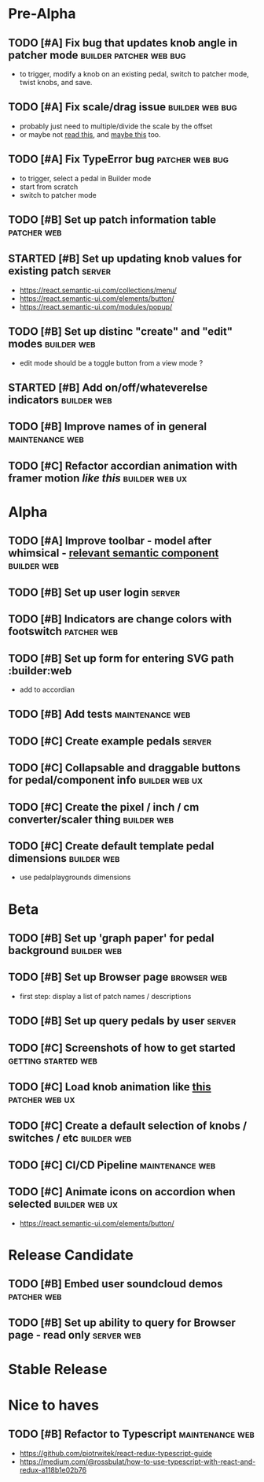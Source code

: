 * Pre-Alpha
** TODO [#A] Fix bug that updates knob angle in patcher mode :builder:patcher:web:bug:
   - to trigger, modify a knob on an existing pedal, switch to patcher mode, twist knobs, and save. 
** TODO [#A] Fix scale/drag issue                           :builder:web:bug:
   - probably just need to multiple/divide the scale by the offset
   - or maybe not [[https://www.eleqtriq.com/2010/05/css-3d-matrix-transformations/][read this]], and [[http://www.useragentman.com/blog/2011/01/07/css3-matrix-transform-for-the-mathematically-challenged/][maybe this]] too.
** TODO [#A] Fix TypeError bug                              :patcher:web:bug:
   - to trigger, select a pedal in Builder mode
   - start from scratch
   - switch to patcher mode
** TODO [#B] Set up patch information table                     :patcher:web:
** STARTED [#B] Set up updating knob values for existing patch       :server:
   - https://react.semantic-ui.com/collections/menu/
   - https://react.semantic-ui.com/elements/button/
   - https://react.semantic-ui.com/modules/popup/
** TODO [#B] Set up distinc "create" and "edit" modes           :builder:web:
   - edit mode should be a toggle button from a view mode ?
** STARTED [#B] Add on/off/whateverelse indicators              :builder:web:
** TODO [#B] Improve names of in general                    :maintenance:web:
** TODO [#C] Refactor accordian animation with framer motion [[ https://codesandbox.io/s/framer-motion-accordion-qx958][like this]] :builder:web:ux:
* Alpha
** TODO [#A] Improve toolbar - model after whimsical - [[https://react.semantic-ui.com/modules/popup/#variations-flowing][relevant semantic component]] :builder:web:
** TODO [#B] Set up user login                                       :server:
** TODO [#B] Indicators are change colors with footswitch       :patcher:web:
** TODO [#B] Set up form for entering SVG path                 :builder:web
   - add to accordian
** TODO [#B] Add tests                                      :maintenance:web:
** TODO [#C] Create example pedals                                   :server:
** TODO [#C] Collapsable and draggable buttons for pedal/component info :builder:web:ux:
** TODO [#C] Create the pixel / inch / cm converter/scaler thing :builder:web:
** TODO [#C] Create default template pedal dimensions           :builder:web:
   - use pedalplaygrounds dimensions
* Beta
** TODO [#B] Set up 'graph paper' for pedal background          :builder:web:
** TODO [#B] Set up Browser page                                :browser:web:
   - first step: display a list of patch names / descriptions
** TODO [#B] Set up query pedals by user                             :server:
** TODO [#C] Screenshots of how to get started          :getting:started:web:
** TODO [#C] Load knob animation like [[https://codesandbox.io/s/framer-motion-directional-stagger-effect-grid-f127v][this]]                   :patcher:web:ux:
** TODO [#C] Create a default selection of knobs / switches / etc :builder:web:
** TODO [#C] CI/CD Pipeline                                 :maintenance:web:
** TODO [#C] Animate icons on accordion when selected        :builder:web:ux:
   - https://react.semantic-ui.com/elements/button/
* Release Candidate
** TODO [#B] Embed user soundcloud demos                        :patcher:web:
** TODO [#B] Set up ability to query for Browser page - read only :server:web:
* Stable Release
* Nice to haves
** TODO [#B] Refactor to Typescript                         :maintenance:web:
   - https://github.com/piotrwitek/react-redux-typescript-guide
   - https://medium.com/@rossbulat/how-to-use-typescript-with-react-and-redux-a118b1e02b76

     
